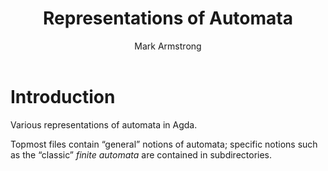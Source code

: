 #+Title: Representations of Automata
#+Author: Mark Armstrong
#+Description: 

* Introduction

Various representations of automata in Agda.

Topmost files contain “general” notions of automata;
specific notions such as the “classic” /finite automata/
are contained in subdirectories.
